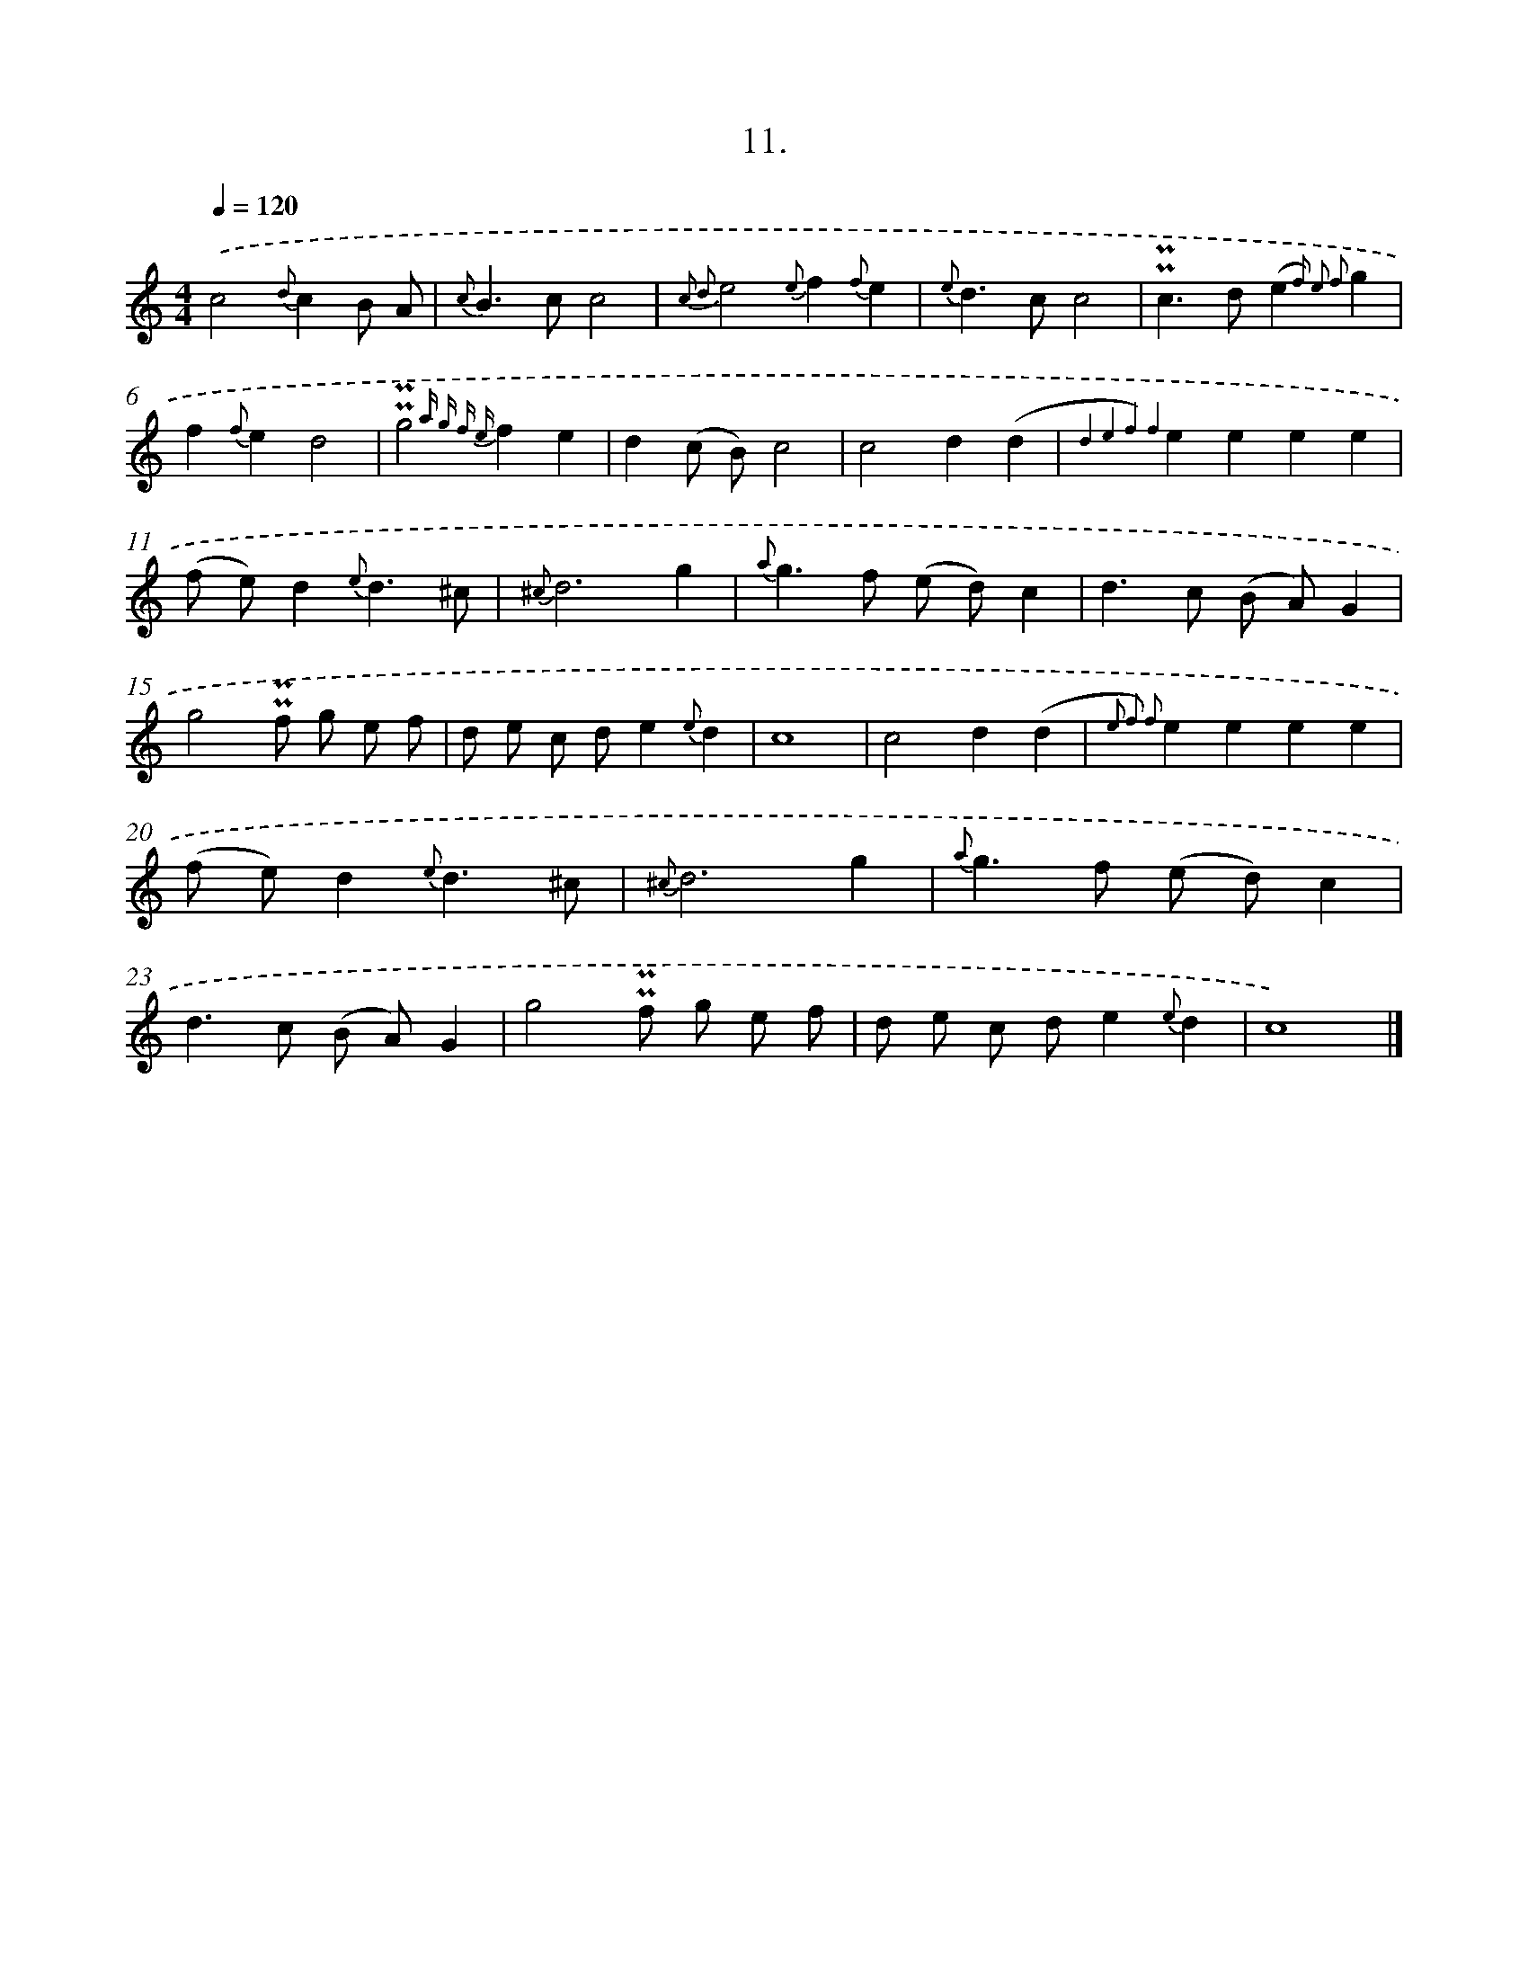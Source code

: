 X: 16530
T: 11.
%%abc-version 2.0
%%abcx-abcm2ps-target-version 5.9.1 (29 Sep 2008)
%%abc-creator hum2abc beta
%%abcx-conversion-date 2018/11/01 14:38:04
%%humdrum-veritas 2236274509
%%humdrum-veritas-data 3747663661
%%continueall 1
%%barnumbers 0
L: 1/4
M: 4/4
Q: 1/4=120
K: C clef=treble
.('c2{d}cB/ A/ |
{c}B>cc2 |
{c2 d2}e2{e}f{f}e |
{e}d>cc2 |
!uppermordent!!uppermordent!c>d(e{f2) e2 f2}g |
f{f}ed2 |
!uppermordent!!uppermordent!g2{a g f e}fe |
d(c/ B/)c2 |
c2d(d |
{d4 e4 f4) f4}eeee |
(f/ e/)d{e}d3/^c/ |
{^c}d3g |
{a}g>f (e/ d/)c |
d>c (B/ A/)G |
g2!uppermordent!!uppermordent!f/ g/ e/ f/ |
d/ e/ c/ d/e{e}d |
c4 |
c2d(d |
{e2 f2) f2}eeee |
(f/ e/)d{e}d3/^c/ |
{^c}d3g |
{a}g>f (e/ d/)c |
d>c (B/ A/)G |
g2!uppermordent!!uppermordent!f/ g/ e/ f/ |
d/ e/ c/ d/e{e}d |
c4) |]
